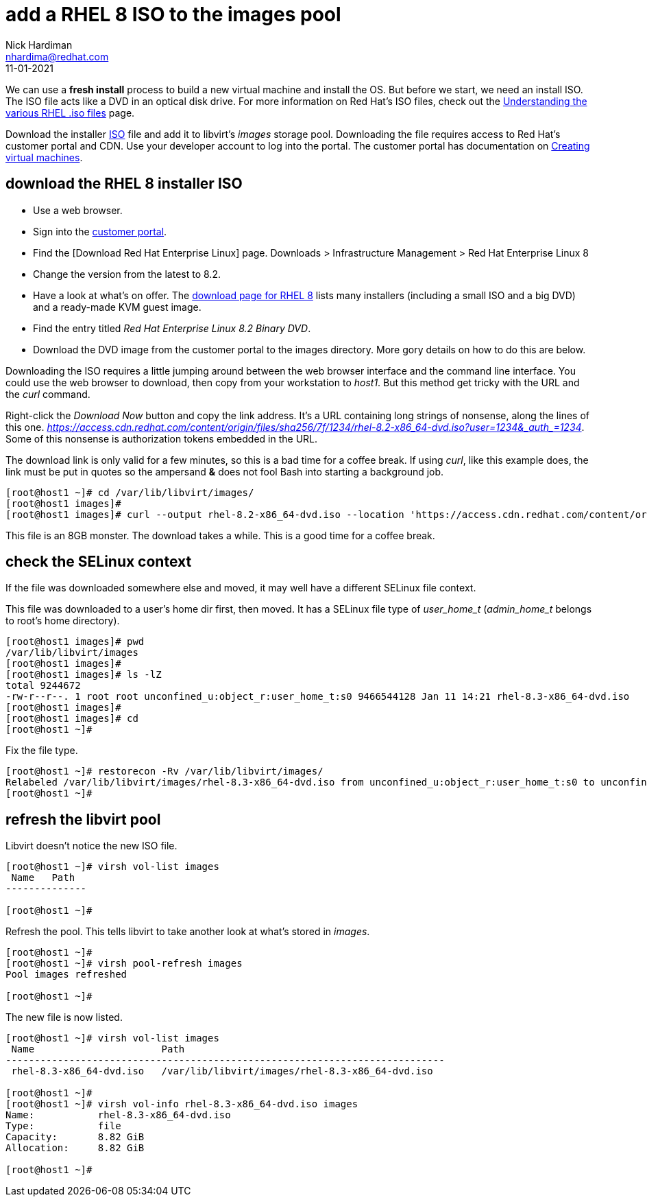 = add a RHEL 8 ISO to the images pool
Nick Hardiman <nhardima@redhat.com>
:source-highlighter: highlight.js
:revdate: 11-01-2021

We can use a *fresh install* process to build a new virtual machine and install the OS. 
But before we start, we need an install ISO. 
The ISO file acts like a DVD in an optical disk drive. 
For more information on Red Hat's ISO files, check out the https://access.redhat.com/solutions/104063[Understanding the various RHEL .iso files] page. 

Download the installer https://en.wikipedia.org/wiki/ISO_9660[ISO] file and add it to libvirt's _images_ storage pool. 
Downloading the file requires access to Red Hat's customer portal and CDN. 
Use your developer account to log into the portal. 
The customer portal has documentation on https://access.redhat.com/documentation/en-us/red_hat_enterprise_linux/8/html/configuring_and_managing_virtualization/getting-started-with-virtualization-in-rhel-8_configuring-and-managing-virtualization#assembly_creating-virtual-machines_virt-getting-started[Creating virtual machines].



== download the RHEL 8 installer ISO

* Use a web browser. 
* Sign into the https://access.redhat.com/[customer portal]. 
* Find the [Download Red Hat Enterprise Linux] page. Downloads > Infrastructure Management > Red Hat Enterprise Linux 8
* Change the version from the latest to 8.2.
* Have a look at what's on offer. The https://access.redhat.com/downloads/content/479/ver=/rhel---8/8.2/x86_64/product-software[download page for RHEL 8] lists many installers (including a small ISO and a big DVD) and a ready-made KVM guest image. 
* Find the entry titled  _Red Hat Enterprise Linux 8.2 Binary DVD_.
* Download the DVD image from the customer portal to the images directory. More gory details on how to do this are below.

Downloading the ISO requires a little jumping around between the web browser interface and the command line interface. 
You could use the web browser to download, then copy from your workstation to _host1_. 
But this method get tricky with the URL and the _curl_ command.

Right-click the _Download Now_ button and copy the link address. 
It's a URL containing long strings of nonsense, along the lines of this one.  __https://access.cdn.redhat.com/content/origin/files/sha256/7f/1234/rhel-8.2-x86_64-dvd.iso?user=1234&_auth_=1234__.
Some of this nonsense is authorization tokens embedded in the URL. 

The download link is only valid for a few minutes, so this is a bad time for a coffee break. 
If using _curl_, like this example does, the link must be put in quotes so the ampersand *&* does not fool Bash into starting a background job. 

[source,shell]
----
[root@host1 ~]# cd /var/lib/libvirt/images/
[root@host1 images]# 
[root@host1 images]# curl --output rhel-8.2-x86_64-dvd.iso --location 'https://access.cdn.redhat.com/content/origin/files/sha256/7f/1234/rhel-8.2-x86_64-dvd.iso?user=1234&_auth_=1234'
----

This file is an 8GB monster. 
The download takes a while. 
This is a good time for a coffee break.  


== check the SELinux context 

If the file was downloaded somewhere else and moved, it may well have a different SELinux file context. 

This file was downloaded to a user's home dir first, then moved. 
It has a SELinux file type of __user_home_t__ (__admin_home_t__ belongs to root's home directory).

[source,shell]
....
[root@host1 images]# pwd
/var/lib/libvirt/images
[root@host1 images]# 
[root@host1 images]# ls -lZ
total 9244672
-rw-r--r--. 1 root root unconfined_u:object_r:user_home_t:s0 9466544128 Jan 11 14:21 rhel-8.3-x86_64-dvd.iso
[root@host1 images]# 
[root@host1 images]# cd
[root@host1 ~]#
....

Fix the file type. 

[source,shell]
....
[root@host1 ~]# restorecon -Rv /var/lib/libvirt/images/
Relabeled /var/lib/libvirt/images/rhel-8.3-x86_64-dvd.iso from unconfined_u:object_r:user_home_t:s0 to unconfined_u:object_r:virt_image_t:s0
[root@host1 ~]# 
....



== refresh the libvirt pool 

Libvirt doesn't notice the new ISO file.

[source,shell]
....
[root@host1 ~]# virsh vol-list images
 Name   Path
--------------

[root@host1 ~]# 
....

Refresh the pool. 
This tells libvirt to take another look at what's stored in _images_. 

[source,shell]
....
[root@host1 ~]# 
[root@host1 ~]# virsh pool-refresh images
Pool images refreshed

[root@host1 ~]# 
....

The new file is now listed. 

[source,shell]
....
[root@host1 ~]# virsh vol-list images
 Name                      Path
----------------------------------------------------------------------------
 rhel-8.3-x86_64-dvd.iso   /var/lib/libvirt/images/rhel-8.3-x86_64-dvd.iso

[root@host1 ~]# 
[root@host1 ~]# virsh vol-info rhel-8.3-x86_64-dvd.iso images
Name:           rhel-8.3-x86_64-dvd.iso
Type:           file
Capacity:       8.82 GiB
Allocation:     8.82 GiB

[root@host1 ~]# 
....


